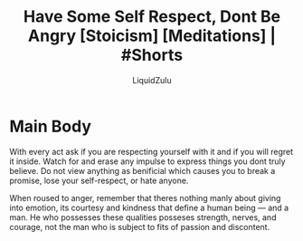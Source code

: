 #+TITLE:Have Some Self Respect, Dont Be Angry [Stoicism] [Meditations] | #Shorts
#+AUTHOR:LiquidZulu
#+BIBLIOGRAPHY:e:/Zotero/library.bib
#+PANDOC_OPTIONS: csl:e:/Zotero/styles/australasian-physical-and-engineering-sciences-in-medicine.csl
#+HTML_HEAD:<link rel="stylesheet" type="text/css" href="file:///e:/emacs/documents/org-css/css/org.css"/>
#+OPTIONS: ^:{}
#+begin_comment
/This file is best viewed in [[https://www.gnu.org/software/emacs/][emacs]]!/
#+end_comment

* Main Body
With every act ask if you are respecting yourself with it and if you will regret it inside. Watch for and erase any impulse to express things you dont truly believe. Do not view anything as benificial which causes you to break a promise, lose your self-respect, or hate anyone.

When roused to anger, remember that theres nothing manly about giving into emotion, its courtesy and kindness that define a human being --- and a man. He who possesses these qualities posseses strength, nerves, and courage, not the man who is subject to fits of passion and discontent.
